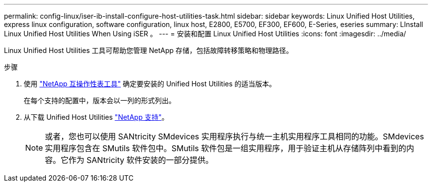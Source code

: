 ---
permalink: config-linux/iser-ib-install-configure-host-utilities-task.html 
sidebar: sidebar 
keywords: Linux Unified Host Utilities, express linux configuration, software configuration, linux host, E2800, E5700, EF300, EF600, E-Series, eseries 
summary: LInstall Linux Unified Host Utilities When Using iSER 。 
---
= 安装和配置 Linux Unified Host Utilities
:icons: font
:imagesdir: ../media/


[role="lead"]
Linux Unified Host Utilities 工具可帮助您管理 NetApp 存储，包括故障转移策略和物理路径。

.步骤
. 使用 https://mysupport.netapp.com/matrix["NetApp 互操作性表工具"^] 确定要安装的 Unified Host Utilities 的适当版本。
+
在每个支持的配置中，版本会以一列的形式列出。

. 从下载 Unified Host Utilities https://mysupport.netapp.com/site/["NetApp 支持"^]。
+

NOTE: 或者，您也可以使用 SANtricity SMdevices 实用程序执行与统一主机实用程序工具相同的功能。SMdevices 实用程序包含在 SMutils 软件包中。SMutils 软件包是一组实用程序，用于验证主机从存储阵列中看到的内容。它作为 SANtricity 软件安装的一部分提供。


